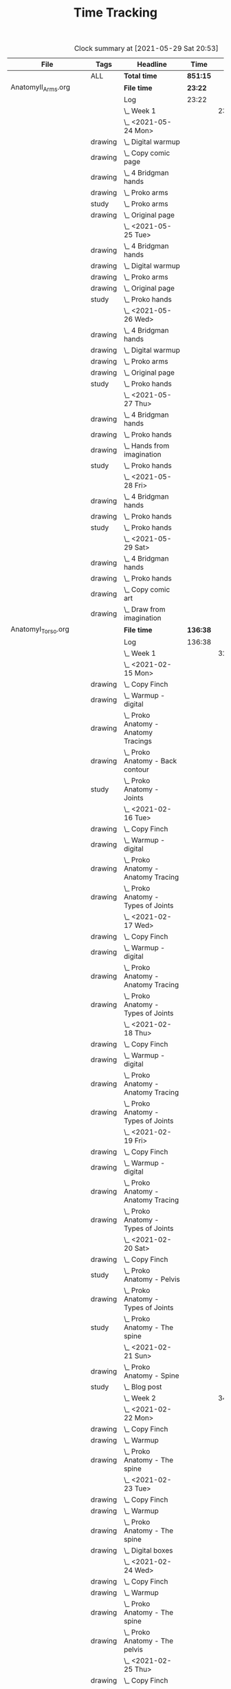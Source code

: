 #+TITLE: Time Tracking

#+BEGIN: clocktable :scope cjh/get-all-org-files-in-current-dir :maxlevel 8 :tags t
#+CAPTION: Clock summary at [2021-05-29 Sat 20:53]
| File                       | Tags     | Headline                                         | Time     |       |      |      |
|----------------------------+----------+--------------------------------------------------+----------+-------+------+------|
|                            | ALL      | *Total time*                                     | *851:15* |       |      |      |
|----------------------------+----------+--------------------------------------------------+----------+-------+------+------|
| AnatomyII_Arms.org         |          | *File time*                                      | *23:22*  |       |      |      |
|                            |          | Log                                              | 23:22    |       |      |      |
|                            |          | \_  Week 1                                       |          | 23:22 |      |      |
|                            |          | \_    <2021-05-24 Mon>                           |          |       | 4:47 |      |
|                            | drawing  | \_      Digital warmup                           |          |       |      | 0:33 |
|                            | drawing  | \_      Copy comic page                          |          |       |      | 1:09 |
|                            | drawing  | \_      4 Bridgman hands                         |          |       |      | 0:41 |
|                            | drawing  | \_      Proko arms                               |          |       |      | 0:42 |
|                            | study    | \_      Proko arms                               |          |       |      | 0:20 |
|                            | drawing  | \_      Original page                            |          |       |      | 1:22 |
|                            |          | \_    <2021-05-25 Tue>                           |          |       | 3:29 |      |
|                            | drawing  | \_      4 Bridgman hands                         |          |       |      | 0:25 |
|                            | drawing  | \_      Digital warmup                           |          |       |      | 0:16 |
|                            | drawing  | \_      Proko arms                               |          |       |      | 1:14 |
|                            | drawing  | \_      Original page                            |          |       |      | 1:14 |
|                            | study    | \_      Proko hands                              |          |       |      | 0:20 |
|                            |          | \_    <2021-05-26 Wed>                           |          |       | 2:52 |      |
|                            | drawing  | \_      4 Bridgman hands                         |          |       |      | 0:21 |
|                            | drawing  | \_      Digital warmup                           |          |       |      | 0:17 |
|                            | drawing  | \_      Proko arms                               |          |       |      | 0:44 |
|                            | drawing  | \_      Original page                            |          |       |      | 1:10 |
|                            | study    | \_      Proko hands                              |          |       |      | 0:20 |
|                            |          | \_    <2021-05-27 Thu>                           |          |       | 2:56 |      |
|                            | drawing  | \_      4 Bridgman hands                         |          |       |      | 0:38 |
|                            | drawing  | \_      Proko hands                              |          |       |      | 0:57 |
|                            | drawing  | \_      Hands from imagination                   |          |       |      | 1:11 |
|                            | study    | \_      Proko hands                              |          |       |      | 0:10 |
|                            |          | \_    <2021-05-28 Fri>                           |          |       | 2:19 |      |
|                            | drawing  | \_      4 Bridgman hands                         |          |       |      | 0:30 |
|                            | drawing  | \_      Proko hands                              |          |       |      | 1:34 |
|                            | study    | \_      Proko hands                              |          |       |      | 0:15 |
|                            |          | \_    <2021-05-29 Sat>                           |          |       | 6:59 |      |
|                            | drawing  | \_      4 Bridgman hands                         |          |       |      | 0:27 |
|                            | drawing  | \_      Proko hands                              |          |       |      | 3:31 |
|                            | drawing  | \_      Copy comic art                           |          |       |      | 0:44 |
|                            | drawing  | \_      Draw from imagination                    |          |       |      | 2:17 |
|----------------------------+----------+--------------------------------------------------+----------+-------+------+------|
| AnatomyI_Torso.org         |          | *File time*                                      | *136:38* |       |      |      |
|                            |          | Log                                              | 136:38   |       |      |      |
|                            |          | \_  Week 1                                       |          | 32:20 |      |      |
|                            |          | \_    <2021-02-15 Mon>                           |          |       | 4:17 |      |
|                            | drawing  | \_      Copy Finch                               |          |       |      | 0:47 |
|                            | drawing  | \_      Warmup - digital                         |          |       |      | 0:53 |
|                            | drawing  | \_      Proko Anatomy - Anatomy Tracings         |          |       |      | 1:13 |
|                            | drawing  | \_      Proko Anatomy - Back contour             |          |       |      | 0:40 |
|                            | study    | \_      Proko Anatomy - Joints                   |          |       |      | 0:44 |
|                            |          | \_    <2021-02-16 Tue>                           |          |       | 2:41 |      |
|                            | drawing  | \_      Copy Finch                               |          |       |      | 0:44 |
|                            | drawing  | \_      Warmup - digital                         |          |       |      | 0:17 |
|                            | drawing  | \_      Proko Anatomy - Anatomy Tracing          |          |       |      | 0:55 |
|                            | drawing  | \_      Proko Anatomy - Types of Joints          |          |       |      | 0:45 |
|                            |          | \_    <2021-02-17 Wed>                           |          |       | 4:04 |      |
|                            | drawing  | \_      Copy Finch                               |          |       |      | 0:45 |
|                            | drawing  | \_      Warmup - digital                         |          |       |      | 0:19 |
|                            | drawing  | \_      Proko Anatomy - Anatomy Tracing          |          |       |      | 1:05 |
|                            | drawing  | \_      Proko Anatomy - Types of Joints          |          |       |      | 1:55 |
|                            |          | \_    <2021-02-18 Thu>                           |          |       | 4:00 |      |
|                            | drawing  | \_      Copy Finch                               |          |       |      | 0:45 |
|                            | drawing  | \_      Warmup - digital                         |          |       |      | 0:14 |
|                            | drawing  | \_      Proko Anatomy - Anatomy Tracing          |          |       |      | 1:18 |
|                            | drawing  | \_      Proko Anatomy - Types of Joints          |          |       |      | 1:43 |
|                            |          | \_    <2021-02-19 Fri>                           |          |       | 3:38 |      |
|                            | drawing  | \_      Copy Finch                               |          |       |      | 0:44 |
|                            | drawing  | \_      Warmup - digital                         |          |       |      | 0:22 |
|                            | drawing  | \_      Proko Anatomy - Anatomy Tracing          |          |       |      | 0:53 |
|                            | drawing  | \_      Proko Anatomy - Types of Joints          |          |       |      | 1:39 |
|                            |          | \_    <2021-02-20 Sat>                           |          |       | 7:53 |      |
|                            | drawing  | \_      Copy Finch                               |          |       |      | 1:05 |
|                            | study    | \_      Proko Anatomy - Pelvis                   |          |       |      | 0:27 |
|                            | drawing  | \_      Proko Anatomy - Types of Joints          |          |       |      | 5:47 |
|                            | study    | \_      Proko Anatomy - The spine                |          |       |      | 0:34 |
|                            |          | \_    <2021-02-21 Sun>                           |          |       | 5:47 |      |
|                            | drawing  | \_      Proko Anatomy - Spine                    |          |       |      | 5:02 |
|                            | study    | \_      Blog post                                |          |       |      | 0:45 |
|                            |          | \_  Week 2                                       |          | 34:59 |      |      |
|                            |          | \_    <2021-02-22 Mon>                           |          |       | 4:09 |      |
|                            | drawing  | \_      Copy Finch                               |          |       |      | 0:42 |
|                            | drawing  | \_      Warmup                                   |          |       |      | 0:27 |
|                            | drawing  | \_      Proko Anatomy - The spine                |          |       |      | 3:00 |
|                            |          | \_    <2021-02-23 Tue>                           |          |       | 3:59 |      |
|                            | drawing  | \_      Copy Finch                               |          |       |      | 0:42 |
|                            | drawing  | \_      Warmup                                   |          |       |      | 0:42 |
|                            | drawing  | \_      Proko Anatomy - The spine                |          |       |      | 2:15 |
|                            | drawing  | \_      Digital boxes                            |          |       |      | 0:20 |
|                            |          | \_    <2021-02-24 Wed>                           |          |       | 3:55 |      |
|                            | drawing  | \_      Copy Finch                               |          |       |      | 0:42 |
|                            | drawing  | \_      Warmup                                   |          |       |      | 0:28 |
|                            | drawing  | \_      Proko Anatomy - The spine                |          |       |      | 2:13 |
|                            | drawing  | \_      Proko Anatomy - The pelvis               |          |       |      | 0:32 |
|                            |          | \_    <2021-02-25 Thu>                           |          |       | 4:08 |      |
|                            | drawing  | \_      Copy Finch                               |          |       |      | 1:32 |
|                            | drawing  | \_      Warmup                                   |          |       |      | 0:31 |
|                            | drawing  | \_      Proko Anatomy - The pelvis               |          |       |      | 2:05 |
|                            |          | \_    <2021-02-26 Fri>                           |          |       | 3:46 |      |
|                            | drawing  | \_      Copy Finch                               |          |       |      | 0:45 |
|                            | drawing  | \_      Warmup                                   |          |       |      | 0:25 |
|                            | drawing  | \_      Proko Anatomy - The pelvis               |          |       |      | 1:25 |
|                            | drawing  | \_      Proko Anatomy - The ribcage              |          |       |      | 1:11 |
|                            |          | \_    <2021-02-27 Sat>                           |          |       | 7:56 |      |
|                            | drawing  | \_      Warmup                                   |          |       |      | 0:28 |
|                            | drawing  | \_      Proko Anatomy - The pelvis               |          |       |      | 0:32 |
|                            | drawing  | \_      Proko Anatomy - The ribcage              |          |       |      | 3:26 |
|                            | drawing  | \_      Proko Anatomy - The shoulders            |          |       |      | 3:30 |
|                            |          | \_    <2021-02-28 Sun>                           |          |       | 7:06 |      |
|                            | drawing  | \_      Warmup                                   |          |       |      | 0:22 |
|                            | drawing  | \_      Proko Anatomy - The shoulders            |          |       |      | 3:37 |
|                            | drawing  | \_      Proko Anatomy - Shoulder girdle tracing  |          |       |      | 0:39 |
|                            | drawing  | \_      Copy Bridgman                            |          |       |      | 1:31 |
|                            | study    | \_      Blog                                     |          |       |      | 0:57 |
|                            |          | \_  Week 3                                       |          | 33:43 |      |      |
|                            |          | \_    <2021-03-01 Mon>                           |          |       | 4:06 |      |
|                            | drawing  | \_      Copy Finch                               |          |       |      | 0:43 |
|                            | drawing  | \_      Digital warmup                           |          |       |      | 0:36 |
|                            | drawing  | \_      Proko Anatomy pecs                       |          |       |      | 2:05 |
|                            | drawing  | \_      Copy Bridgman                            |          |       |      | 0:32 |
|                            | drawing  | \_      Digital color                            |          |       |      | 0:10 |
|                            |          | \_    <2021-03-02 Tue>                           |          |       | 3:50 |      |
|                            | drawing  | \_      Copy Finch                               |          |       |      | 0:45 |
|                            | drawing  | \_      Warmup                                   |          |       |      | 0:26 |
|                            | drawing  | \_      Proko Anatomy - Pecs                     |          |       |      | 1:57 |
|                            | drawing  | \_      Proko Anatomy - Breasts                  |          |       |      | 0:42 |
|                            |          | \_    <2021-03-03 Wed>                           |          |       | 4:13 |      |
|                            | drawing  | \_      Copy Finch                               |          |       |      | 0:45 |
|                            | drawing  | \_      Warmup                                   |          |       |      | 0:27 |
|                            | drawing  | \_      Proko Anatomy - Breasts                  |          |       |      | 1:59 |
|                            | drawing  | \_      Digital warmup - ovals                   |          |       |      | 1:02 |
|                            |          | \_    <2021-03-04 Thu>                           |          |       | 4:01 |      |
|                            | drawing  | \_      Copy Finch                               |          |       |      | 0:42 |
|                            | drawing  | \_      Warmup                                   |          |       |      | 0:20 |
|                            | drawing  | \_      Proko Anatomy - Breasts                  |          |       |      | 2:22 |
|                            | drawing  | \_      Digital warmups                          |          |       |      | 0:37 |
|                            |          | \_    <2021-03-05 Fri>                           |          |       | 3:38 |      |
|                            | drawing  | \_      Copy Finch                               |          |       |      | 2:02 |
|                            | drawing  | \_      Warmup                                   |          |       |      | 0:15 |
|                            | drawing  | \_      Proko Anatomy - Abs                      |          |       |      | 1:21 |
|                            |          | \_    <2021-03-06 Sat>                           |          |       | 7:58 |      |
|                            | drawing  | \_      Copy Finch                               |          |       |      | 1:08 |
|                            | drawing  | \_      Warmup                                   |          |       |      | 0:17 |
|                            | drawing  | \_      Proko Anatomy - Abs                      |          |       |      | 4:56 |
|                            | drawing  | \_      Digital warmup                           |          |       |      | 1:06 |
|                            | study    | \_      Proko Anatomy - Obliques                 |          |       |      | 0:31 |
|                            |          | \_    <2021-03-07 Sun>                           |          |       | 5:57 |      |
|                            | drawing  | \_      Warmup                                   |          |       |      | 0:21 |
|                            | drawing  | \_      Proko Anatomy - Obliques                 |          |       |      | 4:54 |
|                            | study    | \_      Blog                                     |          |       |      | 0:42 |
|                            |          | \_  Week 4                                       |          | 35:36 |      |      |
|                            |          | \_    <2021-03-08 Mon>                           |          |       | 9:03 |      |
|                            | study    | \_      Order materials for painting             |          |       |      | 2:51 |
|                            | drawing  | \_      Warmup                                   |          |       |      | 0:30 |
|                            | drawing  | \_      Proko Anatomy - Obliques                 |          |       |      | 3:29 |
|                            | study    | \_      Set up calendar                          |          |       |      | 0:13 |
|                            | drawing  | \_      Proko Anatomy - Shoulders                |          |       |      | 2:00 |
|                            |          | \_    <2021-03-09 Tue>                           |          |       | 3:05 |      |
|                            | drawing  | \_      Warmup                                   |          |       |      | 0:25 |
|                            | drawing  | \_      Proko Anatomy - Shoulders                |          |       |      | 0:51 |
|                            | drawing  | \_      Proko Anatomy - Upper Back               |          |       |      | 1:12 |
|                            | drawing  | \_      Copy Finch                               |          |       |      | 0:37 |
|                            |          | \_    <2021-03-10 Wed>                           |          |       | 3:14 |      |
|                            | drawing  | \_      Warmup                                   |          |       |      | 0:19 |
|                            | drawing  | \_      Proko Anatomy - Lower back               |          |       |      | 1:55 |
|                            | drawing  | \_      Copy Finch                               |          |       |      | 1:00 |
|                            |          | \_    <2021-03-11 Thu>                           |          |       | 3:17 |      |
|                            | drawing  | \_      Warmup                                   |          |       |      | 0:19 |
|                            | drawing  | \_      Proko Anatomy - Lower back               |          |       |      | 2:13 |
|                            | drawing  | \_      Copy Finch                               |          |       |      | 0:45 |
|                            |          | \_    <2021-03-12 Fri>                           |          |       | 2:44 |      |
|                            | drawing  | \_      Warmup                                   |          |       |      | 0:16 |
|                            | drawing  | \_      Proko Anatomy - Lower back               |          |       |      | 1:27 |
|                            | drawing  | \_      Proko Anatomy - Upper back               |          |       |      | 1:01 |
|                            |          | \_    <2021-03-13 Sat>                           |          |       | 8:08 |      |
|                            | drawing  | \_      Warmup                                   |          |       |      | 0:30 |
|                            | drawing  | \_      Proko Anatomy - Upper back               |          |       |      | 4:24 |
|                            | drawing  | \_      Proko Anatomy - Necks                    |          |       |      | 1:07 |
|                            | drawing  | \_      Copy Finch                               |          |       |      | 2:07 |
|                            |          | \_    <2021-03-14 Sun>                           |          |       | 6:05 |      |
|                            | drawing  | \_      Warmup                                   |          |       |      | 0:21 |
|                            | drawing  | \_      Proko Anatomy - Necks                    |          |       |      | 4:34 |
|                            | study    | \_      Blog                                     |          |       |      | 0:50 |
|                            | study    | \_      Unit plan                                |          |       |      | 0:20 |
|----------------------------+----------+--------------------------------------------------+----------+-------+------+------|
| FZDDesignCinema.org        |          | *File time*                                      | *0:00*   |       |      |      |
|----------------------------+----------+--------------------------------------------------+----------+-------+------+------|
| FigureDrawingI.org         |          | *File time*                                      | *0:00*   |       |      |      |
|----------------------------+----------+--------------------------------------------------+----------+-------+------+------|
| FigureDrawingII.org        |          | *File time*                                      | *134:56* |       |      |      |
|                            |          | Log                                              | 134:56   |       |      |      |
|                            |          | \_  Week 1                                       |          | 34:21 |      |      |
|                            |          | \_    <2021-01-18 Mon>                           |          |       | 6:19 |      |
|                            | drawing  | \_      Copy from Frazetta's Icon                |          |       |      | 0:46 |
|                            | drawing  | \_      Croquis cafe #372                        |          |       |      | 0:35 |
|                            | drawing  | \_      Watts Figure Drawing Phase I             |          |       |      | 4:21 |
|                            | study    | \_      Watts Figure Drawing Phase I             |          |       |      | 0:37 |
|                            |          | \_    <2021-01-19 Tue>                           |          |       | 4:03 |      |
|                            | drawing  | \_      Copy from Frazetta's Icon                |          |       |      | 0:45 |
|                            | drawing  | \_      Warmup - geometric forms                 |          |       |      | 0:38 |
|                            | drawing  | \_      Croquis cafe #371                        |          |       |      | 0:23 |
|                            | drawing  | \_      Watts Figure Drawing Phase I -...        |          |       |      | 1:55 |
|                            | study    | \_      Watts Figure Drawing Phase I -...        |          |       |      | 0:22 |
|                            |          | \_    <2021-01-20 Wed>                           |          |       | 3:42 |      |
|                            | drawing  | \_      Copy from Frazetta's icon                |          |       |      | 0:52 |
|                            | drawing  | \_      Warmup - geometric forms                 |          |       |      | 0:10 |
|                            | drawing  | \_      Croquis cafe #370                        |          |       |      | 0:23 |
|                            | drawing  | \_      Watts Figure Drawing Phase I -...        |          |       |      | 1:08 |
|                            | drawing  | \_      Watts Figure Drawing Phase I -...        |          |       |      | 1:09 |
|                            |          | \_    <2021-01-21 Thu>                           |          |       | 4:03 |      |
|                            | drawing  | \_      Copy from Frazetta's Icon                |          |       |      | 0:44 |
|                            | drawing  | \_      Warmup - geometric forms                 |          |       |      | 0:24 |
|                            | drawing  | \_      Croquis Cafe #369                        |          |       |      | 0:23 |
|                            | drawing  | \_      Watts Figure Drawing Phase I -...        |          |       |      | 1:00 |
|                            | study    | \_      Watts Figure Drawing Phase I - Block...  |          |       |      | 0:17 |
|                            | drawing  | \_      Watts Figure Drawing Phase I - Block...  |          |       |      | 1:15 |
|                            |          | \_    <2021-01-22 Fri>                           |          |       | 3:35 |      |
|                            | drawing  | \_      Copy from Frazetta's Icon                |          |       |      | 0:48 |
|                            | drawing  | \_      Warmup - CSI curves                      |          |       |      | 0:19 |
|                            | drawing  | \_      Croquis Cafe #368                        |          |       |      | 0:24 |
|                            | drawing  | \_      Watts Figure Drawing Phase I -...        |          |       |      | 0:41 |
|                            | drawing  | \_      Watts Figure Drawing Phase I - Block...  |          |       |      | 1:23 |
|                            |          | \_    <2021-01-23 Sat>                           |          |       | 6:54 |      |
|                            | drawing  | \_      Copy from Frazetta's Icon                |          |       |      | 0:45 |
|                            | drawing  | \_      Warmup - CSI curves                      |          |       |      | 0:31 |
|                            | drawing  | \_      Croquis Cafe #367                        |          |       |      | 0:24 |
|                            | drawing  | \_      Watts Figure Drawing Phase I -...        |          |       |      | 0:21 |
|                            | drawing  | \_      Watts Figure Drawing Phase I - Block...  |          |       |      | 3:37 |
|                            | drawing  | \_      FZD Ep. 54 - Chaos to Control            |          |       |      | 1:16 |
|                            |          | \_    <2021-01-24 Sun>                           |          |       | 5:45 |      |
|                            | drawing  | \_      Warmup - CSI curves                      |          |       |      | 0:11 |
|                            | drawing  | \_      Croquis Cafe #366                        |          |       |      | 0:24 |
|                            | drawing  | \_      Watts Figure Drawing Phase I - Block...  |          |       |      | 3:11 |
|                            | study    | \_      Watts Figure Drawing Phase I - Ovoid...  |          |       |      | 0:43 |
|                            | study    | \_      Blog                                     |          |       |      | 1:16 |
|                            |          | \_  Week 2                                       |          | 35:05 |      |      |
|                            |          | \_    <2021-01-25 Mon>                           |          |       | 4:02 |      |
|                            | drawing  | \_      Copy Frazetta                            |          |       |      | 0:43 |
|                            | drawing  | \_      Warmup - geometric forms                 |          |       |      | 0:16 |
|                            | drawing  | \_      Croquis  cafe #365                       |          |       |      | 0:26 |
|                            | drawing  | \_      Watts Figure Drawing Phase I - Block...  |          |       |      | 0:30 |
|                            | drawing  | \_      Watts Figure Drawing Phase I - Ovoid...  |          |       |      | 2:07 |
|                            |          | \_    <2021-01-26 Tue>                           |          |       | 4:26 |      |
|                            | drawing  | \_      Copy Frazetta                            |          |       |      | 0:52 |
|                            | drawing  | \_      Warmup - CSI curves                      |          |       |      | 0:12 |
|                            | drawing  | \_      Croquis  cafe #364                       |          |       |      | 0:23 |
|                            | drawing  | \_      Watts Figure Drawing Phase I - Ovoid...  |          |       |      | 2:39 |
|                            | study    | \_      Watts Figure Drawing Phase I -...        |          |       |      | 0:20 |
|                            |          | \_    <2021-01-27 Wed>                           |          |       | 4:00 |      |
|                            | drawing  | \_      Copy Frazetta                            |          |       |      | 0:47 |
|                            | drawing  | \_      Warmup                                   |          |       |      | 0:14 |
|                            | drawing  | \_      Croquis  cafe #363                       |          |       |      | 0:26 |
|                            | drawing  | \_      Watts Figure Drawing Phase I -...        |          |       |      | 2:22 |
|                            | study    | \_      Watts Figure Drawing Phase I - Basic...  |          |       |      | 0:11 |
|                            |          | \_    <2021-01-28 Thu>                           |          |       | 4:02 |      |
|                            | drawing  | \_      Copy Frazetta                            |          |       |      | 0:47 |
|                            | drawing  | \_      Warmup                                   |          |       |      | 0:24 |
|                            | drawing  | \_      Croquis  cafe #361                       |          |       |      | 0:36 |
|                            | drawing  | \_      Watts Figure Drawing Phase I -...        |          |       |      | 2:02 |
|                            | study    | \_      Watts Figure Drawing Phase I - Basic...  |          |       |      | 0:13 |
|                            |          | \_    <2021-01-29 Fri>                           |          |       | 3:00 |      |
|                            | drawing  | \_      Copy Frazetta                            |          |       |      | 0:48 |
|                            | drawing  | \_      Warmup                                   |          |       |      | 0:14 |
|                            | drawing  | \_      Croquis  cafe #360                       |          |       |      | 0:25 |
|                            | drawing  | \_      Watts Figure Drawing Phase I -...        |          |       |      | 0:58 |
|                            | study    | \_      Watts Figure Drawing Phase I - Figure... |          |       |      | 0:35 |
|                            |          | \_    <2021-01-30 Sat>                           |          |       | 7:54 |      |
|                            | drawing  | \_      Warmup                                   |          |       |      | 0:18 |
|                            | drawing  | \_      Croquis cafe #359                        |          |       |      | 0:30 |
|                            | drawing  | \_      Watts Figure Drawing Phase I -...        |          |       |      | 2:27 |
|                            | drawing  | \_      Watts Figure Drawing Phase I - Planes    |          |       |      | 3:28 |
|                            | study    | \_      Watts Figure Drawing Phase I -...        |          |       |      | 1:11 |
|                            |          | \_    <2021-01-31 Sun>                           |          |       | 7:41 |      |
|                            | drawing  | \_      Warmup                                   |          |       |      | 0:19 |
|                            | drawing  | \_      Croquis cafe #358                        |          |       |      | 0:25 |
|                            | drawing  | \_      Watts Figure Drawing Phase I -...        |          |       |      | 0:24 |
|                            | drawing  | \_      Watts Figure Drawing Phase I - Planes    |          |       |      | 2:32 |
|                            | drawing  | \_      Watts Figure Drawing Phase I - Reilly... |          |       |      | 3:03 |
|                            | study    | \_      Blog                                     |          |       |      | 0:58 |
|                            |          | \_  Week 3                                       |          | 31:19 |      |      |
|                            |          | \_    <2021-02-01 Mon>                           |          |       | 4:02 |      |
|                            | drawing  | \_      Copy Frazetta                            |          |       |      | 0:45 |
|                            | drawing  | \_      Warmup                                   |          |       |      | 0:14 |
|                            | drawing  | \_      Croquis cafe #357                        |          |       |      | 0:24 |
|                            | drawing  | \_      Watts Figure Drawing Phase I: Female...  |          |       |      | 2:22 |
|                            | drawing  | \_      Watts Figure Drawing Phase I: Reilly...  |          |       |      | 0:17 |
|                            |          | \_    <2021-02-02 Tue>                           |          |       | 3:33 |      |
|                            | drawing  | \_      Copy Frazetta                            |          |       |      | 0:49 |
|                            | drawing  | \_      Warmup                                   |          |       |      | 0:21 |
|                            | drawing  | \_      Croquis cafe #356                        |          |       |      | 0:27 |
|                            | study    | \_      Watts Figure Drawing Phase I:...         |          |       |      | 0:21 |
|                            | drawing  | \_      Watts Figure Drawing Phase I:...         |          |       |      | 1:07 |
|                            | drawing  | \_      Watts Figure Drawing Fundamentals:...    |          |       |      | 0:28 |
|                            |          | \_    <2021-02-03 Wed>                           |          |       | 4:05 |      |
|                            | drawing  | \_      Copy Frazetta                            |          |       |      | 0:40 |
|                            | drawing  | \_      Warmup                                   |          |       |      | 0:23 |
|                            | drawing  | \_      Croquis cafe #355                        |          |       |      | 0:27 |
|                            | drawing  | \_      Watts Figure Drawing Phase I: Figure...  |          |       |      | 0:37 |
|                            | drawing  | \_      Watts Figure Drawing Fundamentals -...   |          |       |      | 1:58 |
|                            |          | \_    <2021-02-04 Thu>                           |          |       | 3:43 |      |
|                            | drawing  | \_      Copy Frazetta                            |          |       |      | 0:44 |
|                            | drawing  | \_      Warmup                                   |          |       |      | 0:23 |
|                            | drawing  | \_      Croquis cafe #353                        |          |       |      | 0:25 |
|                            | drawing  | \_      Watts Figure Drawing Fundamentals -...   |          |       |      | 2:11 |
|                            |          | \_    <2021-02-05 Fri>                           |          |       | 3:42 |      |
|                            | drawing  | \_      Copy Frazetta                            |          |       |      | 0:45 |
|                            | drawing  | \_      Warmup                                   |          |       |      | 0:20 |
|                            | drawing  | \_      Croquis cafe #352                        |          |       |      | 0:26 |
|                            | drawing  | \_      Watts Figure Drawing Fundamentals -...   |          |       |      | 2:11 |
|                            |          | \_    <2021-02-06 Sat>                           |          |       | 4:37 |      |
|                            | drawing  | \_      Warmup                                   |          |       |      | 0:19 |
|                            | drawing  | \_      Croquis cafe #351                        |          |       |      | 0:28 |
|                            | drawing  | \_      Watts Figure Drawing Fundamentals -...   |          |       |      | 3:12 |
|                            | study    | \_      Watts Figure Drawing Fundamentals -...   |          |       |      | 0:38 |
|                            |          | \_    <2021-02-07 Sun>                           |          |       | 7:37 |      |
|                            | drawing  | \_      Warmup                                   |          |       |      | 0:26 |
|                            | drawing  | \_      Croquis cafe #350                        |          |       |      | 0:27 |
|                            | drawing  | \_      Watts Figure Drawing Fundamentals -...   |          |       |      | 6:05 |
|                            | study    | \_      Blog                                     |          |       |      | 0:39 |
|                            |          | \_  Week 4                                       |          | 34:11 |      |      |
|                            |          | \_    <2021-02-08 Mon>                           |          |       | 4:00 |      |
|                            | drawing  | \_      Copy Frazetta                            |          |       |      | 0:45 |
|                            | drawing  | \_      Warmup                                   |          |       |      | 0:26 |
|                            | drawing  | \_      Croquis cafe #348                        |          |       |      | 0:28 |
|                            | drawing  | \_      Watts Figure Fundamentals - Gesture      |          |       |      | 1:16 |
|                            | drawing  | \_      Watts Figure Fundamentals - Gesture...   |          |       |      | 0:20 |
|                            | drawing  | \_      Watts Figure Fundamentals - Structure    |          |       |      | 0:45 |
|                            |          | \_    <2021-02-09 Tue>                           |          |       | 4:10 |      |
|                            | drawing  | \_      Copy Frazetta                            |          |       |      | 0:48 |
|                            | drawing  | \_      Warmup                                   |          |       |      | 0:20 |
|                            | drawing  | \_      Croquis cafe #346                        |          |       |      | 0:36 |
|                            | drawing  | \_      Watts Figure Fundamentals - Structure    |          |       |      | 2:26 |
|                            |          | \_    <2021-02-10 Wed>                           |          |       | 4:03 |      |
|                            | drawing  | \_      Copy Frazetta                            |          |       |      | 0:45 |
|                            | drawing  | \_      Warmup                                   |          |       |      | 0:40 |
|                            | drawing  | \_      Croquis cafe #345                        |          |       |      | 0:27 |
|                            | drawing  | \_      Gesture from imagination                 |          |       |      | 0:37 |
|                            | drawing  | \_      Watts Figure Fundamentals - Structure    |          |       |      | 1:34 |
|                            |          | \_    <2021-02-11 Thu>                           |          |       | 3:43 |      |
|                            | drawing  | \_      Copy Frazetta                            |          |       |      | 0:41 |
|                            | drawing  | \_      Warmup                                   |          |       |      | 0:30 |
|                            | drawing  | \_      Croquis cafe #344                        |          |       |      | 0:25 |
|                            | drawing  | \_      Watts Figure Fundamentals - Structure    |          |       |      | 2:07 |
|                            |          | \_    <2021-02-12 Fri>                           |          |       | 3:47 |      |
|                            | drawing  | \_      Copy Frazetta                            |          |       |      | 0:45 |
|                            | drawing  | \_      Warmup                                   |          |       |      | 0:24 |
|                            | drawing  | \_      Croquis cafe #343                        |          |       |      | 0:31 |
|                            | drawing  | \_      Watts Figure Fundamentals - Structure    |          |       |      | 2:07 |
|                            |          | \_    <2021-02-13 Sat>                           |          |       | 7:47 |      |
|                            | drawing  | \_      Copy Frazetta                            |          |       |      | 2:05 |
|                            | drawing  | \_      Warmup                                   |          |       |      | 0:21 |
|                            | drawing  | \_      Croquis cafe #343                        |          |       |      | 0:29 |
|                            | drawing  | \_      Watts Figure Fundamentals - Structure    |          |       |      | 4:18 |
|                            | study    | \_      Watts Figure Fundamentals - Mass         |          |       |      | 0:34 |
|                            |          | \_    <2021-02-14 Sun>                           |          |       | 6:41 |      |
|                            | drawing  | \_      Warmup                                   |          |       |      | 0:29 |
|                            | drawing  | \_      Croquis cafe #339                        |          |       |      | 0:28 |
|                            | drawing  | \_      Watts Figure Fundamentals - Structure    |          |       |      | 3:31 |
|                            | study    | \_      Next unit plan                           |          |       |      | 1:41 |
|                            | study    | \_      Blog post                                |          |       |      | 0:32 |
|----------------------------+----------+--------------------------------------------------+----------+-------+------+------|
| FigureDrawingIII.org       |          | *File time*                                      | *96:04*  |       |      |      |
|                            |          | Log                                              | 96:04    |       |      |      |
|                            |          | \_  Week 1                                       |          | 34:02 |      |      |
|                            |          | \_    <2021-04-26 Mon>                           |          |       | 8:46 |      |
|                            | drawing  | \_      Pencil still life                        |          |       |      | 1:03 |
|                            | study    | \_      Color mixing                             |          |       |      | 2:17 |
|                            | painting | \_      Color mixing                             |          |       |      | 2:19 |
|                            | painting | \_      Painting                                 |          |       |      | 2:07 |
|                            | drawing  | \_      Figure Fundamentals                      |          |       |      | 1:00 |
|                            |          | \_    <2021-04-27 Tue>                           |          |       | 2:59 |      |
|                            | painting | \_      Paint                                    |          |       |      | 1:37 |
|                            | drawing  | \_      Figure Fundamentals - Mass               |          |       |      | 1:22 |
|                            |          | \_    <2021-04-28 Wed>                           |          |       | 3:25 |      |
|                            | painting | \_      Painting                                 |          |       |      | 1:40 |
|                            | drawing  | \_      Figure Fundamentals - Mass               |          |       |      | 1:45 |
|                            |          | \_    <2021-04-29 Thu>                           |          |       | 2:21 |      |
|                            | drawing  | \_      Figure Fundamentals - Mass               |          |       |      | 2:21 |
|                            |          | \_    <2021-04-30 Fri>                           |          |       | 3:31 |      |
|                            | drawing  | \_      Figure Fundamentals - Mass               |          |       |      | 3:01 |
|                            | study    | \_      Figure Drawing Phase II - Intro          |          |       |      | 0:30 |
|                            |          | \_    <2021-05-01 Sat>                           |          |       | 5:53 |      |
|                            | painting | \_      Painting                                 |          |       |      | 2:15 |
|                            | drawing  | \_      Copy comic page                          |          |       |      | 1:41 |
|                            | drawing  | \_      Figure Fundamentals - Full value         |          |       |      | 1:57 |
|                            |          | \_    <2021-05-02 Sun>                           |          |       | 7:07 |      |
|                            | painting | \_      Painting                                 |          |       |      | 1:23 |
|                            | prep     | \_      Painting clean up                        |          |       |      | 0:40 |
|                            | drawing  | \_      Figure Fundamentals - Full value         |          |       |      | 2:54 |
|                            | drawing  | \_      Copy comic page                          |          |       |      | 1:31 |
|                            | study    | \_      Blog                                     |          |       |      | 0:39 |
|                            |          | \_  Week 2                                       |          | 26:18 |      |      |
|                            |          | \_    <2021-05-03 Mon>                           |          |       | 8:19 |      |
|                            | drawing  | \_      Comic gestures                           |          |       |      | 0:41 |
|                            | drawing  | \_      Copy comic panel                         |          |       |      | 3:08 |
|                            | drawing  | \_      Figure Fundamentals - Full value         |          |       |      | 4:30 |
|                            |          | \_    <2021-05-04 Tue>                           |          |       | 2:20 |      |
|                            | drawing  | \_      Comic gestures                           |          |       |      | 0:41 |
|                            | drawing  | \_      Copy comic page                          |          |       |      | 1:39 |
|                            |          | \_    <2021-05-05 Wed>                           |          |       | 3:13 |      |
|                            | drawing  | \_      Comic gestures                           |          |       |      | 0:39 |
|                            | drawing  | \_      Copy comic page                          |          |       |      | 1:20 |
|                            | drawing  | \_      Figure Fundamentals - Full value         |          |       |      | 1:14 |
|                            |          | \_    <2021-05-06 Thu>                           |          |       | 2:59 |      |
|                            | drawing  | \_      Comic gestures                           |          |       |      | 0:36 |
|                            | drawing  | \_      Copy comic page                          |          |       |      | 1:00 |
|                            | drawing  | \_      Figure Fundamentals - Full value         |          |       |      | 1:23 |
|                            |          | \_    <2021-05-07 Fri>                           |          |       | 2:04 |      |
|                            | drawing  | \_      Comic gestures                           |          |       |      | 0:37 |
|                            | drawing  | \_      Copy comic page                          |          |       |      | 0:33 |
|                            | drawing  | \_      Figure Fundamentals - Full value         |          |       |      | 0:54 |
|                            |          | \_    <2021-05-08 Sat>                           |          |       | 3:57 |      |
|                            | drawing  | \_      Comic gestures                           |          |       |      | 0:47 |
|                            | drawing  | \_      Copy comic page                          |          |       |      | 1:34 |
|                            | drawing  | \_      Figure Fundamentals - Full value         |          |       |      | 1:36 |
|                            |          | \_    <2021-05-09 Sun>                           |          |       | 3:26 |      |
|                            | drawing  | \_      Comic gestures                           |          |       |      | 0:44 |
|                            | drawing  | \_      Figure Drawing Phase II - 20 minute...   |          |       |      | 1:20 |
|                            | study    | \_      Figure Drawing Phase II - 20 minute...   |          |       |      | 0:53 |
|                            | study    | \_      Blog                                     |          |       |      | 0:29 |
|                            |          | \_  Week 3                                       |          | 11:47 |      |      |
|                            |          | \_    <2021-05-10 Mon>                           |          |       | 3:20 |      |
|                            | drawing  | \_      Comic gesture session                    |          |       |      | 0:36 |
|                            | drawing  | \_      Figure Drawing Phase II - 20 minute...   |          |       |      | 1:30 |
|                            | study    | \_      Figure Drawing Phase II - 20 minute...   |          |       |      | 1:14 |
|                            |          | \_    <2021-05-11 Tue>                           |          |       | 0:47 |      |
|                            | drawing  | \_      Comic gesture session                    |          |       |      | 0:35 |
|                            | study    | \_      Figure Drawing Phase II - 20 minute...   |          |       |      | 0:12 |
|                            |          | \_    <2021-05-12 Wed>                           |          |       | 1:34 |      |
|                            | drawing  | \_      Comic gesture session                    |          |       |      | 0:32 |
|                            | drawing  | \_      Figure Drawing Phase II - 20 minute...   |          |       |      | 0:36 |
|                            | study    | \_      Figure Drawing Phase II - 20 minute...   |          |       |      | 0:26 |
|                            |          | \_    <2021-05-13 Thu>                           |          |       | 0:39 |      |
|                            | drawing  | \_      Comic gesture session                    |          |       |      | 0:39 |
|                            |          | \_    <2021-05-14 Fri>                           |          |       | 1:46 |      |
|                            | drawing  | \_      Comic gestures                           |          |       |      | 0:36 |
|                            | drawing  | \_      Copy comic panel                         |          |       |      | 1:10 |
|                            |          | \_    <2021-05-15 Sat>                           |          |       | 2:01 |      |
|                            | drawing  | \_      Comic gestures                           |          |       |      | 0:39 |
|                            | drawing  | \_      Copy comic panel                         |          |       |      | 1:22 |
|                            |          | \_    <2021-05-16 Sun>                           |          |       | 1:40 |      |
|                            | drawing  | \_      Comic gestures                           |          |       |      | 0:36 |
|                            | drawing  | \_      Copy comic panel                         |          |       |      | 0:34 |
|                            | study    | \_      Blog                                     |          |       |      | 0:30 |
|                            |          | \_  Week 4                                       |          | 23:57 |      |      |
|                            |          | \_    <2021-05-17 Mon>                           |          |       | 2:56 |      |
|                            | drawing  | \_      Comic gestures                           |          |       |      | 0:43 |
|                            | drawing  | \_      Figure Drawing Phase II - 20 minute...   |          |       |      | 1:11 |
|                            | drawing  | \_      Copy comic page                          |          |       |      | 1:02 |
|                            |          | \_    <2021-05-18 Tue>                           |          |       | 2:06 |      |
|                            | drawing  | \_      Comic gestures                           |          |       |      | 0:40 |
|                            | drawing  | \_      Copy comic page                          |          |       |      | 1:26 |
|                            |          | \_    <2021-05-19 Wed>                           |          |       | 2:37 |      |
|                            | drawing  | \_      Comic gestures                           |          |       |      | 0:36 |
|                            | drawing  | \_      Copy comic page                          |          |       |      | 1:13 |
|                            | drawing  | \_      Figure Drawing Phase II - 20 minute...   |          |       |      | 0:48 |
|                            |          | \_    <2021-05-20 Thu>                           |          |       | 2:53 |      |
|                            | drawing  | \_      Comic gestures                           |          |       |      | 0:38 |
|                            | drawing  | \_      Copy comic page                          |          |       |      | 1:35 |
|                            | drawing  | \_      Figure Drawing Phase II - 20 minute...   |          |       |      | 0:40 |
|                            |          | \_    <2021-05-21 Fri>                           |          |       | 2:19 |      |
|                            | drawing  | \_      Comic gestures                           |          |       |      | 0:42 |
|                            | drawing  | \_      Copy comic page                          |          |       |      | 1:09 |
|                            | drawing  | \_      Figure Drawing Phase II - 20 minute...   |          |       |      | 0:28 |
|                            |          | \_    <2021-05-22 Sat>                           |          |       | 5:20 |      |
|                            | drawing  | \_      Comic gestures                           |          |       |      | 0:33 |
|                            | drawing  | \_      Copy comic page                          |          |       |      | 3:05 |
|                            | drawing  | \_      Figure Drawing Phase II - 20 minute...   |          |       |      | 0:48 |
|                            | study    | \_      Plan next unit                           |          |       |      | 0:54 |
|                            |          | \_    <2021-05-23 Sun>                           |          |       | 5:46 |      |
|                            | drawing  | \_      Comic gestures                           |          |       |      | 0:28 |
|                            | drawing  | \_      Copy comic page                          |          |       |      | 4:45 |
|                            | study    | \_      Blog                                     |          |       |      | 0:33 |
|----------------------------+----------+--------------------------------------------------+----------+-------+------+------|
| HeadDrawingI.org           |          | *File time*                                      | *123:33* |       |      |      |
|                            |          | Log                                              | 123:33   |       |      |      |
|                            |          | \_  Week 1                                       |          | 32:29 |      |      |
|                            |          | \_    <2020-12-07 Mon>                           |          |       | 3:52 |      |
|                            | drawing  | \_      Drawing for fun - heads                  |          |       |      | 0:43 |
|                            | drawing  | \_      Warmup - automatic drawing               |          |       |      | 0:23 |
|                            | study    | \_      Watts Head Phase I - head lay-ins...     |          |       |      | 0:31 |
|                            | drawing  | \_      Watts Head Phase I - head lay-ins        |          |       |      | 1:01 |
|                            | drawing  | \_      100 head challenge                       |          |       |      | 0:51 |
|                            | study    | \_      Loomis book - Introduction               |          |       |      | 0:23 |
|                            |          | \_    <2020-12-08 Tue>                           |          |       | 3:22 |      |
|                            | drawing  | \_      Drawing for fun - heads                  |          |       |      | 0:44 |
|                            | drawing  | \_      Watts Head Phase I - head lay-ins        |          |       |      | 1:13 |
|                            | study    | \_      Watts Head Phase I - head lay-ins        |          |       |      | 0:35 |
|                            | drawing  | \_      100 head challenge                       |          |       |      | 0:50 |
|                            |          | \_    <2020-12-09 Wed>                           |          |       | 4:07 |      |
|                            | drawing  | \_      Drawing for fun - heads                  |          |       |      | 0:44 |
|                            | drawing  | \_      Watts Head Phase I - head lay-ins        |          |       |      | 1:00 |
|                            | study    | \_      Watts Head Phase I - skull profile       |          |       |      | 0:40 |
|                            | drawing  | \_      Watts Head Phase I - skull profile       |          |       |      | 0:56 |
|                            | drawing  | \_      100 head challenge                       |          |       |      | 0:47 |
|                            |          | \_    <2020-12-10 Thu>                           |          |       | 3:33 |      |
|                            | drawing  | \_      Drawing for fun - heads                  |          |       |      | 0:40 |
|                            | drawing  | \_      Watts Head Phase I - head lay-ins and... |          |       |      | 1:50 |
|                            | drawing  | \_      100 head challenge                       |          |       |      | 0:45 |
|                            | study    | \_      Loomis book                              |          |       |      | 0:18 |
|                            |          | \_    <2020-12-11 Fri>                           |          |       | 3:30 |      |
|                            | drawing  | \_      Drawing for fun - heads                  |          |       |      | 0:44 |
|                            | drawing  | \_      Watts Head phase I - skull               |          |       |      | 1:02 |
|                            | study    | \_      Watts Head phase I - skull               |          |       |      | 0:12 |
|                            | drawing  | \_      100 heads challenge                      |          |       |      | 1:00 |
|                            | drawing  | \_      Loomis book                              |          |       |      | 0:32 |
|                            |          | \_    <2020-12-12 Sat>                           |          |       | 7:28 |      |
|                            | drawing  | \_      Drawing for fun - heads                  |          |       |      | 1:20 |
|                            | drawing  | \_      Watts Head phase I - skull               |          |       |      | 0:59 |
|                            | study    | \_      Watts Head phase I - Simple Asaro        |          |       |      | 0:44 |
|                            | drawing  | \_      Watts Head phase I - Simple Asaro        |          |       |      | 2:46 |
|                            | drawing  | \_      100 head challenge                       |          |       |      | 0:54 |
|                            | drawing  | \_      Loomis book                              |          |       |      | 0:45 |
|                            |          | \_    <2020-12-13 Sun>                           |          |       | 6:37 |      |
|                            | drawing  | \_      Drawing for fun - heads                  |          |       |      | 1:40 |
|                            | drawing  | \_      Watts Head phase I - Simple Asaro        |          |       |      | 0:31 |
|                            | study    | \_      Watts Head phase I - The Abstraction     |          |       |      | 0:30 |
|                            | drawing  | \_      Watts Head phase I - The Abstraction     |          |       |      | 2:19 |
|                            | drawing  | \_      100 head challenge                       |          |       |      | 0:31 |
|                            | study    | \_      Blog post                                |          |       |      | 1:06 |
|                            |          | \_  Week 2                                       |          | 26:06 |      |      |
|                            |          | \_    <2020-12-14 Mon>                           |          |       | 3:47 |      |
|                            | drawing  | \_      Drawing for fun - heads                  |          |       |      | 0:45 |
|                            | drawing  | \_      Watts Head phase I - abstraction         |          |       |      | 1:43 |
|                            | study    | \_      Watts Head phase I - classic asaro 9:00  |          |       |      | 0:13 |
|                            | drawing  | \_      100 head challenge                       |          |       |      | 0:47 |
|                            | drawing  | \_      Loomis book                              |          |       |      | 0:19 |
|                            |          | \_    <2020-12-15 Tue>                           |          |       | 3:29 |      |
|                            | drawing  | \_      Drawing for fun - heads                  |          |       |      | 0:43 |
|                            | drawing  | \_      Watts Head phase I - abstraction         |          |       |      | 0:43 |
|                            | study    | \_      Watts Head phase I - Classic Asaro       |          |       |      | 0:17 |
|                            | drawing  | \_      Watts Head phase I - Classic Asaro       |          |       |      | 1:22 |
|                            | drawing  | \_      Loomis book                              |          |       |      | 0:24 |
|                            |          | \_    <2020-12-16 Wed>                           |          |       | 3:02 |      |
|                            | drawing  | \_      Drawing for fun - heads                  |          |       |      | 0:16 |
|                            | drawing  | \_      Watts Head phase I - Abstraction         |          |       |      | 1:46 |
|                            | drawing  | \_      Loomis Book                              |          |       |      | 1:00 |
|                            |          | \_    <2020-12-17 Thu>                           |          |       | 3:02 |      |
|                            | drawing  | \_      Drawing for fun - heads                  |          |       |      | 0:45 |
|                            | drawing  | \_      Watts Head phase I - Classic Asaro       |          |       |      | 1:16 |
|                            | drawing  | \_      Loomis book                              |          |       |      | 1:01 |
|                            |          | \_    <2020-12-18 Fri>                           |          |       | 2:58 |      |
|                            | drawing  | \_      Drawing for fun - heads                  |          |       |      | 0:44 |
|                            | drawing  | \_      Watts Head phase I - Classic Asaro       |          |       |      | 1:09 |
|                            | drawing  | \_      Loomis book                              |          |       |      | 1:05 |
|                            |          | \_    <2020-12-19 Sat>                           |          |       | 4:22 |      |
|                            | drawing  | \_      Watts Heads phase I - Classic Asaro      |          |       |      | 2:35 |
|                            | drawing  | \_      Loomis book                              |          |       |      | 0:39 |
|                            | study    | \_      Watts Head Fundamentals - Skulls         |          |       |      | 0:32 |
|                            | drawing  | \_      Watts Head Fundamentals - Skulls         |          |       |      | 0:36 |
|                            |          | \_    <2020-12-20 Sun>                           |          |       | 5:26 |      |
|                            | drawing  | \_      Watts Heads phase I - Classic Asaro      |          |       |      | 4:24 |
|                            | study    | \_      Blog                                     |          |       |      | 1:02 |
|                            |          | \_  Week 3                                       |          | 29:21 |      |      |
|                            |          | \_    <2020-12-21 Mon>                           |          |       | 3:23 |      |
|                            | drawing  | \_      Watts Heads phase I - Classic Asaro      |          |       |      | 1:27 |
|                            | drawing  | \_      Watts Head Fundamentals - The Skull      |          |       |      | 1:56 |
|                            |          | \_    <2020-12-22 Tue>                           |          |       | 4:05 |      |
|                            | drawing  | \_      Watts Head Fundamentals - The Skull      |          |       |      | 0:38 |
|                            | drawing  | \_      Watts Head Fundamentals - Reilly...      |          |       |      | 3:27 |
|                            |          | \_    <2020-12-23 Wed>                           |          |       | 5:01 |      |
|                            | drawing  | \_      Watts Head Fundamentals - Reilly...      |          |       |      | 3:04 |
|                            | drawing  | \_      Watts Head Fundamentals - Features       |          |       |      | 1:57 |
|                            |          | \_    <2020-12-24 Thu>                           |          |       | 4:47 |      |
|                            | drawing  | \_      Watts Head Fundamentals - Features       |          |       |      | 3:37 |
|                            | drawing  | \_      Loomis Book                              |          |       |      | 1:10 |
|                            |          | \_    <2020-12-25 Fri>                           |          |       | 2:43 |      |
|                            | drawing  | \_      Watts Head Fundamentals - Value study    |          |       |      | 1:07 |
|                            | drawing  | \_      Watts Head Fundamentals - Two-Value head |          |       |      | 1:36 |
|                            |          | \_    <2020-12-26 Sat>                           |          |       | 4:59 |      |
|                            | drawing  | \_      Watts Head Fundamentals - Two-Value head |          |       |      | 2:00 |
|                            | drawing  | \_      Guoache value scale                      |          |       |      | 0:47 |
|                            | drawing  | \_      Watts Head Fundamentals - Two-Value head |          |       |      | 2:12 |
|                            |          | \_    <2020-12-27 Sun>                           |          |       | 4:23 |      |
|                            | drawing  | \_      Watts Fundamentals - Full value study    |          |       |      | 1:44 |
|                            | drawing  | \_      Watts Fundamentals - Two value study     |          |       |      | 1:42 |
|                            | study    | \_      Blog post                                |          |       |      | 0:57 |
|                            |          | \_  Week 4                                       |          | 35:37 |      |      |
|                            |          | \_    <2020-12-28 Mon>                           |          |       | 3:57 |      |
|                            | drawing  | \_      Watts Head Fundamentals - 2-value...     |          |       |      | 2:39 |
|                            | study    | \_      Watts Head Fundamentals - 2-value...     |          |       |      | 0:34 |
|                            | drawing  | \_      Draw from Imagination - heads            |          |       |      | 0:44 |
|                            |          | \_    <2020-12-29 Tue>                           |          |       | 6:31 |      |
|                            | drawing  | \_      Watts Head Fundamentals - Full value...  |          |       |      | 4:35 |
|                            | drawing  | \_      Gouache painting - skull                 |          |       |      | 1:56 |
|                            |          | \_    <2020-12-30 Wed>                           |          |       | 2:52 |      |
|                            | drawing  | \_      Watts Head Drawing Phase II - Lips       |          |       |      | 2:52 |
|                            |          | \_    <2020-12-31 Thu>                           |          |       | 6:20 |      |
|                            | drawing  | \_      Watts Head Drawing Phase II - Lips       |          |       |      | 1:08 |
|                            | study    | \_      Watts Head Drawing Phase II - Eyes       |          |       |      | 0:53 |
|                            | drawing  | \_      Watts Head Drawing Phase II - Eyes       |          |       |      | 3:35 |
|                            | study    | \_      FZD Design Cinema - 91                   |          |       |      | 0:30 |
|                            | study    | \_      FZD Design Cinema - 92                   |          |       |      | 0:14 |
|                            |          | \_    <2021-01-01 Fri>                           |          |       | 5:54 |      |
|                            | study    | \_      Watts Head Drawing Phase II - Nose       |          |       |      | 0:20 |
|                            | drawing  | \_      Watts Head Drawing Phase II - Nose       |          |       |      | 2:52 |
|                            | study    | \_      Watts Head Drawing Phase II - Ears       |          |       |      | 0:57 |
|                            | drawing  | \_      Watts Head Drawing Phase II - Ears       |          |       |      | 0:56 |
|                            | study    | \_      Watts Drawing Fundamentals II -...       |          |       |      | 0:49 |
|                            |          | \_    <2021-01-02 Sat>                           |          |       | 4:17 |      |
|                            | drawing  | \_      Watts Head Drawing Phase II - Ears       |          |       |      | 3:20 |
|                            | study    | \_      Watts Head Drawing Phase II - Male Cast  |          |       |      | 0:57 |
|                            |          | \_    <2021-01-03 Sun>                           |          |       | 5:46 |      |
|                            | drawing  | \_      Watts Head Drawing Phase II - Male Cast  |          |       |      | 4:33 |
|                            | study    | \_      Watts Head Drawing Phase II - Male Cast  |          |       |      | 0:21 |
|                            |          | \_      Blog entry                               |          |       |      | 0:52 |
|----------------------------+----------+--------------------------------------------------+----------+-------+------+------|
| HeadDrawingII.org          |          | *File time*                                      | *106:44* |       |      |      |
|                            |          | Log                                              | 106:44   |       |      |      |
|                            |          | \_  Week 1                                       |          | 30:04 |      |      |
|                            |          | \_    <2021-03-29 Mon>                           |          |       | 7:44 |      |
|                            | prep     | \_      Build brush holder                       |          |       |      | 1:28 |
|                            | prep     | \_      Build color checker                      |          |       |      | 1:19 |
|                            | prep     | \_      Paint brush holder and color checker     |          |       |      | 0:27 |
|                            | study    | \_      Head Phase III - Intro                   |          |       |      | 0:41 |
|                            | drawing  | \_      Head layins - 20 min.                    |          |       |      | 0:40 |
|                            | drawing  | \_      Head Phase II - Female cast              |          |       |      | 1:39 |
|                            | study    | \_      Head Phase II - Female Cast              |          |       |      | 0:30 |
|                            | drawing  | \_      Loomis book                              |          |       |      | 1:00 |
|                            |          | \_    <2021-03-30 Tue>                           |          |       | 3:52 |      |
|                            | drawing  | \_      Head layins                              |          |       |      | 0:34 |
|                            | drawing  | \_      Head Phase II - Female cast              |          |       |      | 2:05 |
|                            | study    | \_      Head Phase II - Photo Drawing            |          |       |      | 0:30 |
|                            | drawing  | \_      Loomis book                              |          |       |      | 0:43 |
|                            |          | \_    <2021-03-31 Wed>                           |          |       | 3:44 |      |
|                            | drawing  | \_      Head layins                              |          |       |      | 0:52 |
|                            | drawing  | \_      Head Phase II - Photo Drawing            |          |       |      | 1:29 |
|                            | drawing  | \_      Loomis book                              |          |       |      | 0:53 |
|                            | study    | \_      Head Phase II - Photo Drawing            |          |       |      | 0:15 |
|                            | study    | \_      Head Phase III - 15 sec., 30 sec.,...    |          |       |      | 0:15 |
|                            |          | \_    <2021-04-01 Thu>                           |          |       | 3:21 |      |
|                            | drawing  | \_      Head layins                              |          |       |      | 0:33 |
|                            | drawing  | \_      Head Phase II - Photo Drawing            |          |       |      | 1:33 |
|                            | drawing  | \_      Loomis book                              |          |       |      | 0:45 |
|                            | study    | \_      Head Phase III - 15 sec., 30 sec.,...    |          |       |      | 0:30 |
|                            |          | \_    <2021-04-02 Fri>                           |          |       | 3:02 |      |
|                            | drawing  | \_      Head layins                              |          |       |      | 0:39 |
|                            | drawing  | \_      Head Phase III - 15 sec, 30 sec, 1...    |          |       |      | 1:05 |
|                            | drawing  | \_      Loomis book                              |          |       |      | 0:35 |
|                            | study    | \_      Head Phase III - 15 sec., 30 sec.,...    |          |       |      | 0:43 |
|                            |          | \_    <2021-04-03 Sat>                           |          |       | 4:17 |      |
|                            | drawing  | \_      Copy panels                              |          |       |      | 1:02 |
|                            | drawing  | \_      Head layins                              |          |       |      | 0:28 |
|                            | drawing  | \_      Head Phase III - 5 minute quicksketch    |          |       |      | 1:09 |
|                            | study    | \_      Head Phase III - 5 minute quicksketch    |          |       |      | 0:40 |
|                            | drawing  | \_      Loomis book                              |          |       |      | 0:58 |
|                            |          | \_    <2021-04-04 Sun>                           |          |       | 4:04 |      |
|                            | drawing  | \_      Head layins                              |          |       |      | 0:29 |
|                            | drawing  | \_      Head Phase III - 5 minute quicksketch    |          |       |      | 2:01 |
|                            | drawing  | \_      Loomis book                              |          |       |      | 0:49 |
|                            | study    | \_      Blog post                                |          |       |      | 0:45 |
|                            |          | \_  Week 2                                       |          | 25:54 |      |      |
|                            |          | \_    <2021-04-05 Mon>                           |          |       | 6:37 |      |
|                            | study    | \_      Painting prep                            |          |       |      | 0:55 |
|                            | prep     | \_      Build a shadow box                       |          |       |      | 2:26 |
|                            | drawing  | \_      5 minute head lay-ins                    |          |       |      | 0:38 |
|                            | drawing  | \_      Head Drawing Phase III - 5 minute...     |          |       |      | 1:23 |
|                            | drawing  | \_      Loomis                                   |          |       |      | 0:59 |
|                            | study    | \_      Head Drawing Phase III - 5 minute...     |          |       |      | 0:16 |
|                            |          | \_    <2021-04-06 Tue>                           |          |       | 2:56 |      |
|                            | drawing  | \_      5 minute head lay-ins                    |          |       |      | 0:32 |
|                            | drawing  | \_      Head Drawing Phase III - 10 minute...    |          |       |      | 1:00 |
|                            | study    | \_      Head Drawing Phase III - 10 minute...    |          |       |      | 0:12 |
|                            | drawing  | \_      Loomis                                   |          |       |      | 1:12 |
|                            |          | \_    <2021-04-07 Wed>                           |          |       | 2:52 |      |
|                            | drawing  | \_      5 minute head lay-ins                    |          |       |      | 0:40 |
|                            | drawing  | \_      Head Drawing Phase III - 10 minute...    |          |       |      | 1:17 |
|                            | drawing  | \_      Copy panels                              |          |       |      | 0:41 |
|                            | study    | \_      Head Drawing Phase III - 10 minute...    |          |       |      | 0:14 |
|                            |          | \_    <2021-04-08 Thu>                           |          |       | 2:56 |      |
|                            | drawing  | \_      5 minute head lay-ins                    |          |       |      | 0:32 |
|                            | drawing  | \_      Head Drawing Phase III - 10 minute...    |          |       |      | 1:24 |
|                            | study    | \_      Head Drawing Phase III - 20 minute...    |          |       |      | 0:20 |
|                            | drawing  | \_      Copy panels                              |          |       |      | 0:40 |
|                            |          | \_    <2021-04-09 Fri>                           |          |       | 3:09 |      |
|                            | drawing  | \_      5 minute head lay-ins                    |          |       |      | 0:43 |
|                            | drawing  | \_      Head Drawing Phase III - 20 minute...    |          |       |      | 1:06 |
|                            | study    | \_      Head Drawing Phase III - 20 minute...    |          |       |      | 1:00 |
|                            | study    | \_      Head Drawing Phase III - 1 hour quick... |          |       |      | 0:20 |
|                            |          | \_    <2021-04-10 Sat>                           |          |       | 3:17 |      |
|                            | drawing  | \_      Warmup                                   |          |       |      | 0:13 |
|                            | drawing  | \_      Head Drawing Phase III - 10 minute...    |          |       |      | 1:10 |
|                            | drawing  | \_      Head Drawing Phase III - 20 minute...    |          |       |      | 1:34 |
|                            | study    | \_      Head Drawing Phase III - 1 hour quick... |          |       |      | 0:20 |
|                            |          | \_    <2021-04-11 Sun>                           |          |       | 4:07 |      |
|                            | drawing  | \_      Warmup                                   |          |       |      | 0:11 |
|                            | drawing  | \_      Head Drawing Phase III - 20 minute...    |          |       |      | 2:45 |
|                            | study    | \_      Head Drawing Phase III - 1 hour quick... |          |       |      | 0:20 |
|                            |          | \_      Blog                                     |          |       |      | 0:51 |
|                            |          | \_  Week 3                                       |          | 22:02 |      |      |
|                            |          | \_    <2021-04-12 Mon>                           |          |       | 5:00 |      |
|                            | prep     | \_      Set up still life                        |          |       |      | 2:47 |
|                            | drawing  | \_      Warmup                                   |          |       |      | 0:25 |
|                            | drawing  | \_      Head Drawing Phase III - 1 hour quick... |          |       |      | 1:13 |
|                            | study    | \_      Head Drawing Phase III - 1 hour quick... |          |       |      | 0:35 |
|                            |          | \_    <2021-04-13 Tue>                           |          |       | 3:15 |      |
|                            | drawing  | \_      5 minute head lay-ins                    |          |       |      | 0:35 |
|                            | drawing  | \_      Head Drawing Phase III - 1 hour quick... |          |       |      | 1:12 |
|                            | drawing  | \_      Head Drawing Phase III - 30 minute...    |          |       |      | 1:13 |
|                            | study    | \_      Head Drawing Phase III - 30 minute...    |          |       |      | 0:15 |
|                            |          | \_    <2021-04-14 Wed>                           |          |       | 3:04 |      |
|                            | drawing  | \_      5 minute head lay-ins                    |          |       |      | 0:31 |
|                            | drawing  | \_      Head Drawing Phase III - 30 minute...    |          |       |      | 2:17 |
|                            | study    | \_      Head Drawing Phase III - 30 minute...    |          |       |      | 0:16 |
|                            |          | \_    <2021-04-15 Thu>                           |          |       | 2:53 |      |
|                            | drawing  | \_      Warmup                                   |          |       |      | 0:15 |
|                            | drawing  | \_      Head Drawing Phase III - 1 hour...       |          |       |      | 1:49 |
|                            | drawing  | \_      Copy panels                              |          |       |      | 0:49 |
|                            |          | \_    <2021-04-16 Fri>                           |          |       | 1:10 |      |
|                            | drawing  | \_      Warmup                                   |          |       |      | 0:36 |
|                            | drawing  | \_      Copy panels                              |          |       |      | 0:34 |
|                            |          | \_    <2021-04-17 Sat>                           |          |       | 4:29 |      |
|                            | drawing  | \_      Warmup                                   |          |       |      | 0:23 |
|                            | drawing  | \_      Head Drawing Phase III - 1 hour...       |          |       |      | 1:18 |
|                            | study    | \_      Head Drawing Phase III - 5 minute        |          |       |      | 1:45 |
|                            | drawing  | \_      Head Drawing Phase III - 5 minute        |          |       |      | 1:03 |
|                            |          | \_    <2021-04-18 Sun>                           |          |       | 2:11 |      |
|                            | drawing  | \_      Head Drawing Phase III - 5 minute        |          |       |      | 1:39 |
|                            |          | \_      Blog                                     |          |       |      | 0:32 |
|                            |          | \_  Week 4                                       |          | 28:44 |      |      |
|                            |          | \_    <2021-04-19 Mon>                           |          |       | 4:37 |      |
|                            | prep     | \_      Set up still life                        |          |       |      | 1:05 |
|                            | drawing  | \_      Draw still life                          |          |       |      | 1:31 |
|                            | drawing  | \_      Head Phase III - 5 minute quick sketch   |          |       |      | 0:58 |
|                            | study    | \_      Head Phase III - 5 minute quick sketch   |          |       |      | 0:20 |
|                            | drawing  | \_      Copy panels                              |          |       |      | 0:43 |
|                            |          | \_    <2021-04-20 Tue>                           |          |       | 3:30 |      |
|                            | drawing  | \_      5 minute head lay-ins                    |          |       |      | 0:37 |
|                            | drawing  | \_      10 minute head lay-ins                   |          |       |      | 1:41 |
|                            | study    | \_      10 minute head lay-ins                   |          |       |      | 0:20 |
|                            | drawing  | \_      Copy panels                              |          |       |      | 0:52 |
|                            |          | \_    <2021-04-21 Wed>                           |          |       | 3:33 |      |
|                            | drawing  | \_      Warmup                                   |          |       |      | 0:27 |
|                            | drawing  | \_      10 minute head lay-ins                   |          |       |      | 0:59 |
|                            | study    | \_      20 minute head lay-ins                   |          |       |      | 0:46 |
|                            | drawing  | \_      20 minute head lay-ins                   |          |       |      | 0:56 |
|                            | drawing  | \_      Copy panels                              |          |       |      | 0:25 |
|                            |          | \_    <2021-04-22 Thu>                           |          |       | 3:38 |      |
|                            | drawing  | \_      10 minute head lay-ins                   |          |       |      | 2:26 |
|                            | drawing  | \_      Copy panels                              |          |       |      | 0:52 |
|                            | study    | \_      20 minute head lay-ins                   |          |       |      | 0:20 |
|                            |          | \_    <2021-04-23 Fri>                           |          |       | 3:41 |      |
|                            | drawing  | \_      5 minute head lay-ins                    |          |       |      | 0:34 |
|                            | drawing  | \_      20 minute head lay-ins                   |          |       |      | 1:48 |
|                            | study    | \_      1 hour head lay-in                       |          |       |      | 0:20 |
|                            | drawing  | \_      Comic head                               |          |       |      | 0:59 |
|                            |          | \_    <2021-04-24 Sat>                           |          |       | 6:39 |      |
|                            | drawing  | \_      Warmup                                   |          |       |      | 0:30 |
|                            | drawing  | \_      20 minute head lay-ins                   |          |       |      | 2:07 |
|                            | study    | \_      Head Phase III - 1 hour                  |          |       |      | 1:00 |
|                            | drawing  | \_      Head Phase III - 1 hour                  |          |       |      | 1:55 |
|                            | study    | \_      Plan next unit                           |          |       |      | 0:42 |
|                            | drawing  | \_      Copy Finch                               |          |       |      | 0:25 |
|                            |          | \_    <2021-04-25 Sun>                           |          |       | 3:06 |      |
|                            | drawing  | \_      Warmup                                   |          |       |      | 0:28 |
|                            | drawing  | \_      Head Phase III - 1 hour                  |          |       |      | 2:07 |
|                            | study    | \_      Blog post                                |          |       |      | 0:31 |
|----------------------------+----------+--------------------------------------------------+----------+-------+------+------|
| PerspectiveI.org           |          | *File time*                                      | *97:43*  |       |      |      |
|                            |          | Log                                              | 97:43    |       |      |      |
|                            |          | \_  Week 1                                       |          | 19:08 |      |      |
|                            |          | \_    <2020-11-09 Mon>                           |          |       | 2:41 |      |
|                            |          | \_      cylinders 20 min                         |          |       |      | 0:20 |
|                            |          | \_      drawabox lesson 4 overview               |          |       |      | 0:58 |
|                            |          | \_      Marshall's perspective lecture 1         |          |       |      | 0:36 |
|                            |          | \_      D'Amelio book chapter 1                  |          |       |      | 0:27 |
|                            |          | \_      draw boxes                               |          |       |      | 0:20 |
|                            |          | \_    <2020-11-10 Tue>                           |          |       | 2:56 |      |
|                            |          | \_      cylinders                                |          |       |      | 0:19 |
|                            |          | \_      drawabox lesson 4                        |          |       |      | 1:00 |
|                            |          | \_      Marshall perspective q&a                 |          |       |      | 1:09 |
|                            |          | \_      D'Amelio book chapters 2-4               |          |       |      | 0:28 |
|                            |          | \_    <2020-11-11 Wed>                           |          |       | 2:49 |      |
|                            |          | \_      cylinders                                |          |       |      | 0:22 |
|                            |          | \_      drawabox louse demo, 1 page of...        |          |       |      | 1:00 |
|                            |          | \_      Marshall perspective lecture 2           |          |       |      | 0:36 |
|                            |          | \_      D'Amelio book                            |          |       |      | 0:40 |
|                            |          | \_      drawabox black widow                     |          |       |      | 0:11 |
|                            |          | \_    <2020-11-12 Thu>                           |          |       | 2:05 |      |
|                            |          | \_      cylinders                                |          |       |      | 0:19 |
|                            |          | \_      drawabox fly, scorpion and short demos   |          |       |      | 1:18 |
|                            |          | \_      D'Amelio book chapter 6                  |          |       |      | 0:28 |
|                            |          | \_    <2020-11-13 Fri>                           |          |       | 2:14 |      |
|                            |          | \_      cylinders                                |          |       |      | 0:20 |
|                            |          | \_      drawabox                                 |          |       |      | 1:00 |
|                            |          | \_      Marshall Lecture                         |          |       |      | 0:32 |
|                            |          | \_      D'Amelio                                 |          |       |      | 0:22 |
|                            |          | \_    <2020-11-14 Sat>                           |          |       | 3:41 |      |
|                            |          | \_      Conan castle                             |          |       |      | 1:55 |
|                            |          | \_      Cylinders                                |          |       |      | 0:56 |
|                            |          | \_      drawabox insects                         |          |       |      | 0:19 |
|                            |          | \_      D'Amelio chapter 9                       |          |       |      | 0:31 |
|                            |          | \_    <2020-11-15 Sun>                           |          |       | 2:42 |      |
|                            |          | \_      Croquis Cafe                             |          |       |      | 0:20 |
|                            |          | \_      Cylinders                                |          |       |      | 0:27 |
|                            |          | \_      drawabox insects                         |          |       |      | 0:26 |
|                            |          | \_      D'Amelio book                            |          |       |      | 0:50 |
|                            |          | \_      Marshall lecture 4                       |          |       |      | 0:39 |
|                            |          | \_  Week 2                                       |          | 25:01 |      |      |
|                            |          | \_    <2020-11-16 Mon>                           |          |       | 3:08 |      |
|                            |          | \_      Cylinders                                |          |       |      | 0:51 |
|                            |          | \_      Marshall lecture 5                       |          |       |      | 0:29 |
|                            |          | \_      D'Amelio chapter 12                      |          |       |      | 0:51 |
|                            |          | \_      Drawabox insects                         |          |       |      | 0:21 |
|                            |          | \_      Boxify an object                         |          |       |      | 0:08 |
|                            |          | \_      Watts perspective                        |          |       |      | 0:28 |
|                            |          | \_    <2020-11-17 Tue>                           |          |       | 2:58 |      |
|                            |          | \_      Cylinders                                |          |       |      | 0:55 |
|                            |          | \_      Marshall lecture                         |          |       |      | 0:50 |
|                            |          | \_      D'Amelio book                            |          |       |      | 0:35 |
|                            |          | \_      Drawabox insects                         |          |       |      | 0:18 |
|                            |          | \_      Ellipses in boxes                        |          |       |      | 0:20 |
|                            |          | \_    <2020-11-18 Wed>                           |          |       | 3:20 |      |
|                            |          | \_      Cylinders                                |          |       |      | 0:50 |
|                            |          | \_      Marshall lecture                         |          |       |      | 0:40 |
|                            |          | \_      Drawabox insects                         |          |       |      | 0:20 |
|                            |          | \_      Box it up                                |          |       |      | 1:03 |
|                            |          | \_      drawabox animals                         |          |       |      | 0:27 |
|                            |          | \_    <2020-11-19 Thu>                           |          |       | 3:09 |      |
|                            |          | \_      Cylinders                                |          |       |      | 0:48 |
|                            |          | \_      drawabox insects                         |          |       |      | 1:13 |
|                            |          | \_      Marshall lecture 8                       |          |       |      | 0:32 |
|                            |          | \_      drawabox animals                         |          |       |      | 0:36 |
|                            |          | \_    <2020-11-20 Fri>                           |          |       | 2:41 |      |
|                            |          | \_      Cylinders                                |          |       |      | 0:48 |
|                            |          | \_      Marshall lecture 9                       |          |       |      | 0:45 |
|                            |          | \_      Drawabox animals wolf demo               |          |       |      | 1:08 |
|                            |          | \_    <2020-11-21 Sat>                           |          |       | 5:37 |      |
|                            |          | \_      Marshall lecture 10                      |          |       |      | 0:38 |
|                            |          | \_      Marshall lecture 11                      |          |       |      | 0:44 |
|                            |          | \_      Marshall lecture 12                      |          |       |      | 0:54 |
|                            |          | \_      Cylinders                                |          |       |      | 0:55 |
|                            |          | \_      Drawabox animals                         |          |       |      | 2:26 |
|                            |          | \_    <2020-11-22 Sun>                           |          |       | 4:08 |      |
|                            |          | \_      Cylinders                                |          |       |      | 0:46 |
|                            |          | \_      Drawabox Animals                         |          |       |      | 2:42 |
|                            |          | \_      Drawabox lesson 6                        |          |       |      | 0:40 |
|                            |          | \_  Week 3                                       |          | 29:15 |      |      |
|                            |          | \_    <2020-11-23 Mon>                           |          |       | 3:42 |      |
|                            |          | \_      Drawabox animals                         |          |       |      | 1:54 |
|                            |          | \_      Cubes                                    |          |       |      | 0:42 |
|                            |          | \_      Master study - Wrightson                 |          |       |      | 0:50 |
|                            |          | \_      Watts perspective                        |          |       |      | 0:16 |
|                            |          | \_    <2020-11-24 Tue>                           |          |       | 4:03 |      |
|                            |          | \_      Drawabox animals                         |          |       |      | 1:38 |
|                            |          | \_      Watts perspective                        |          |       |      | 1:57 |
|                            |          | \_      Drawbox lesson 6                         |          |       |      | 0:28 |
|                            |          | \_    <2020-11-25 Wed>                           |          |       | 4:49 |      |
|                            |          | \_      Drawabox lesson 6                        |          |       |      | 3:38 |
|                            |          | \_      Drawabox subdivide boxes                 |          |       |      | 0:13 |
|                            |          | \_      Watts perspective draw a perfect cube    |          |       |      | 0:22 |
|                            |          | \_      Watts perspective - Circles and...       |          |       |      | 0:36 |
|                            |          | \_    <2020-11-26 Thu>                           |          |       | 3:44 |      |
|                            |          | \_      Drawabox lesson 6                        |          |       |      | 1:48 |
|                            |          | \_      Watts perspective                        |          |       |      | 1:56 |
|                            |          | \_    <2020-11-27 Fri>                           |          |       | 5:15 |      |
|                            |          | \_      Drawabox lesson 6                        |          |       |      | 1:35 |
|                            |          | \_      Watts perspective 6                      |          |       |      | 0:37 |
|                            |          | \_      Castle studies                           |          |       |      | 2:25 |
|                            |          | \_      Watson book                              |          |       |      | 0:38 |
|                            |          | \_    <2020-11-28 Sat>                           |          |       | 5:02 |      |
|                            |          | \_      Drawabox lesson 6                        |          |       |      | 2:25 |
|                            |          | \_      Watts perspective 7                      |          |       |      | 2:37 |
|                            |          | \_    <2020-11-29 Sun>                           |          |       | 2:40 |      |
|                            |          | \_      Drawabox lesson 6                        |          |       |      | 1:38 |
|                            |          | \_      Watts perspective 8                      |          |       |      | 1:02 |
|                            |          | \_  Week 4                                       |          | 24:19 |      |      |
|                            |          | \_    <2020-11-30 Mon>                           |          |       | 3:12 |      |
|                            | drawing  | \_      Draw for fun - catapult                  |          |       |      | 0:40 |
|                            |          | \_      Drawabox lesson 7 1 hour                 |          |       |      | 2:32 |
|                            |          | \_    <2020-12-01 Tue>                           |          |       | 3:29 |      |
|                            | drawing  | \_      Draw for fun - catapult                  |          |       |      | 0:47 |
|                            |          | \_      Drawabox lesson 7                        |          |       |      | 1:22 |
|                            |          | \_      Watts perspective 9                      |          |       |      | 0:59 |
|                            | study    | \_      Watson book                              |          |       |      | 0:21 |
|                            |          | \_    <2020-12-02 Wed>                           |          |       | 3:08 |      |
|                            | drawing  | \_      Draw for fun - catapult                  |          |       |      | 0:46 |
|                            | drawing  | \_      Drawabox lesson 7                        |          |       |      | 1:07 |
|                            | study    | \_      Drawabox lesson 7                        |          |       |      | 0:49 |
|                            | study    | \_      Watts Perspective                        |          |       |      | 0:26 |
|                            |          | \_    <2020-12-03 Thu>                           |          |       | 3:03 |      |
|                            | drawing  | \_      Draw for fun - crown                     |          |       |      | 0:43 |
|                            | study    | \_      Drawabox lesson 7                        |          |       |      | 1:12 |
|                            | drawing  | \_      Drawabox lesson 7                        |          |       |      | 1:08 |
|                            |          | \_    <2020-12-04 Fri>                           |          |       | 3:04 |      |
|                            | drawing  | \_      Draw for fun - crown                     |          |       |      | 0:45 |
|                            | drawing  | \_      Drawabox lesson 7                        |          |       |      | 1:52 |
|                            | study    | \_      Drawabox lesson 7                        |          |       |      | 0:27 |
|                            |          | \_    <2020-12-05 Sat>                           |          |       | 5:52 |      |
|                            | drawing  | \_      Drawabox lesson 7                        |          |       |      | 4:52 |
|                            | drawing  | \_      Drawing for fun - Kasteel de Haar        |          |       |      | 1:00 |
|                            |          | \_    <2020-12-06 Sun>                           |          |       | 2:31 |      |
|                            | drawing  | \_      Drawabox lesson 7                        |          |       |      | 2:31 |
|----------------------------+----------+--------------------------------------------------+----------+-------+------+------|
| PerspectiveII.org          |          | *File time*                                      | *132:15* |       |      |      |
|                            |          | Log                                              | 132:15   |       |      |      |
|                            |          | \_  Week 1                                       |          | 35:18 |      |      |
|                            |          | \_    <2021-01-04 Mon>                           |          |       | 4:28 |      |
|                            | drawing  | \_      Drawing from Imagination - Castles       |          |       |      | 0:46 |
|                            | study    | \_      Robertson book                           |          |       |      | 1:12 |
|                            | drawing  | \_      Robertson book                           |          |       |      | 2:20 |
|                            | study    | \_      Moderndayjames Perspective 2             |          |       |      | 0:10 |
|                            |          | \_    <2021-01-05 Tue>                           |          |       | 4:17 |      |
|                            | drawing  | \_      Drawing from Imagination                 |          |       |      | 0:47 |
|                            | drawing  | \_      Robertson book                           |          |       |      | 1:36 |
|                            | study    | \_      Robertson book                           |          |       |      | 1:44 |
|                            | study    | \_      Moderndayjames Perspective 3             |          |       |      | 0:10 |
|                            |          | \_    <2021-01-06 Wed>                           |          |       | 3:27 |      |
|                            | drawing  | \_      Drawing from Imagination                 |          |       |      | 0:43 |
|                            | drawing  | \_      Robertson book                           |          |       |      | 2:09 |
|                            | study    | \_      Robertson book                           |          |       |      | 0:15 |
|                            | study    | \_      Moderndayjames Perspective 4 and 5       |          |       |      | 0:20 |
|                            |          | \_    <2021-01-07 Thu>                           |          |       | 4:28 |      |
|                            | drawing  | \_      Drawing from Imagination                 |          |       |      | 0:47 |
|                            | drawing  | \_      Robertson book                           |          |       |      | 2:42 |
|                            | study    | \_      Robertson book                           |          |       |      | 0:49 |
|                            | study    | \_      Moderndayjames Perspective 6             |          |       |      | 0:10 |
|                            |          | \_    <2021-01-08 Fri>                           |          |       | 3:56 |      |
|                            | drawing  | \_      Drawing from Imagination                 |          |       |      | 0:48 |
|                            | study    | \_      Robertson book                           |          |       |      | 1:56 |
|                            | drawing  | \_      Robertson book                           |          |       |      | 1:12 |
|                            |          | \_    <2021-01-09 Sat>                           |          |       | 7:13 |      |
|                            | study    | \_      Robertson book                           |          |       |      | 4:02 |
|                            | drawing  | \_      Robertson book                           |          |       |      | 3:11 |
|                            |          | \_    <2021-01-10 Sun>                           |          |       | 7:29 |      |
|                            | drawing  | \_      Robertson book                           |          |       |      | 1:50 |
|                            | study    | \_      FZD Design Cinema ep 95                  |          |       |      | 2:01 |
|                            | drawing  | \_      Drawabox vehicle                         |          |       |      | 1:59 |
|                            | study    | \_      Blog post                                |          |       |      | 0:53 |
|                            | study    | \_      Starting figure                          |          |       |      | 0:46 |
|                            |          | \_  Week 2                                       |          | 26:41 |      |      |
|                            |          | \_    <2021-01-11 Mon>                           |          |       | 3:50 |      |
|                            | drawing  | \_      Drawing from Imagination                 |          |       |      | 0:49 |
|                            | drawing  | \_      Drawabox vehicles                        |          |       |      | 0:27 |
|                            | study    | \_      Robertson book                           |          |       |      | 1:53 |
|                            | drawing  | \_      Environment thumbnails                   |          |       |      | 0:41 |
|                            |          | \_    <2021-01-12 Tue>                           |          |       | 3:25 |      |
|                            | drawing  | \_      Medieval Castles                         |          |       |      | 0:45 |
|                            | drawing  | \_      Robertson book                           |          |       |      | 1:04 |
|                            | study    | \_      Robertson book                           |          |       |      | 1:36 |
|                            |          | \_    <2021-01-13 Wed>                           |          |       | 3:55 |      |
|                            | drawing  | \_      Medieval Castles                         |          |       |      | 0:50 |
|                            | drawing  | \_      Robertson book                           |          |       |      | 2:32 |
|                            | study    | \_      FZD Design Cinema Ep. 97                 |          |       |      | 0:33 |
|                            |          | \_    <2021-01-14 Thu>                           |          |       | 3:31 |      |
|                            | drawing  | \_      Medieval Castles                         |          |       |      | 0:49 |
|                            | study    | \_      Robertson book                           |          |       |      | 2:00 |
|                            | drawing  | \_      Robertson book                           |          |       |      | 0:42 |
|                            |          | \_    <2021-01-15 Fri>                           |          |       | 2:14 |      |
|                            | drawing  | \_      Medieval Castles                         |          |       |      | 0:47 |
|                            | study    | \_      Robertson book                           |          |       |      | 0:37 |
|                            | drawing  | \_      Robertson book                           |          |       |      | 0:50 |
|                            |          | \_    <2021-01-16 Sat>                           |          |       | 5:37 |      |
|                            | drawing  | \_      Robertson book                           |          |       |      | 2:49 |
|                            | study    | \_      Robertson book                           |          |       |      | 0:48 |
|                            | drawing  | \_      Drawabox vehicles                        |          |       |      | 2:00 |
|                            |          | \_    <2021-01-17 Sun>                           |          |       | 4:09 |      |
|                            | drawing  | \_      Robertson book                           |          |       |      | 0:43 |
|                            | study    | \_      Robertson book                           |          |       |      | 1:43 |
|                            | drawing  | \_      Drawabox vehicles                        |          |       |      | 0:49 |
|                            | study    | \_      Blog                                     |          |       |      | 0:54 |
|                            |          | \_  Week 3                                       |          | 39:20 |      |      |
|                            |          | \_    <2021-03-15 Mon>                           |          |       | 9:17 |      |
|                            | prep     | \_      Build easel                              |          |       |      | 2:48 |
|                            | prep     | \_      Stain canvas and palette                 |          |       |      | 1:06 |
|                            | study    | \_      Drawabox - Wheels                        |          |       |      | 0:51 |
|                            | drawing  | \_      Drawabox - Wheels                        |          |       |      | 1:57 |
|                            | study    | \_      NMA Linear Perspective                   |          |       |      | 1:28 |
|                            | drawing  | \_      Rotate boxes                             |          |       |      | 1:07 |
|                            |          | \_    <2021-03-16 Tue>                           |          |       | 3:52 |      |
|                            | drawing  | \_      Drawabox - Wheels                        |          |       |      | 0:28 |
|                            | drawing  | \_      NMA Linear Perspective - Introduction... |          |       |      | 1:08 |
|                            | study    | \_      NMA Linar Perspective - Introduction...  |          |       |      | 0:30 |
|                            | drawing  | \_      Finch perspective                        |          |       |      | 1:46 |
|                            |          | \_    <2021-03-17 Wed>                           |          |       | 4:00 |      |
|                            | drawing  | \_      Drawabox - Wheels                        |          |       |      | 0:35 |
|                            | drawing  | \_      NMA Linear Perspective                   |          |       |      | 1:32 |
|                            | study    | \_      NMA Linear Perspective                   |          |       |      | 0:30 |
|                            | drawing  | \_      Finch perspective                        |          |       |      | 1:23 |
|                            |          | \_    <2021-03-18 Thu>                           |          |       | 3:51 |      |
|                            | drawing  | \_      Drawabox - Wheels                        |          |       |      | 0:30 |
|                            | drawing  | \_      NMA Linear Perspective - Introduction... |          |       |      | 1:28 |
|                            | study    | \_      NMA Linear Perspective - Introduction 17 |          |       |      | 0:30 |
|                            | drawing  | \_      Finch perspective                        |          |       |      | 1:23 |
|                            |          | \_    <2021-03-19 Fri>                           |          |       | 3:00 |      |
|                            | drawing  | \_      Drawabox wheels                          |          |       |      | 0:26 |
|                            | drawing  | \_      NMA Linear Perspective - Views and...    |          |       |      | 1:46 |
|                            | study    | \_      NMA Linear Perspective - Views and...    |          |       |      | 0:30 |
|                            | drawing  | \_      Finch perspective                        |          |       |      | 0:18 |
|                            |          | \_    <2021-03-20 Sat>                           |          |       | 8:18 |      |
|                            | drawing  | \_      Drawabox wheels                          |          |       |      | 0:33 |
|                            | drawing  | \_      NMA Linear Perspective - Views and...    |          |       |      | 6:33 |
|                            | study    | \_      NMA Linear Perspective - Views and...    |          |       |      | 0:30 |
|                            | prep     | \_      Stain canvas and palette                 |          |       |      | 0:42 |
|                            |          | \_    <2021-03-21 Sun>                           |          |       | 7:02 |      |
|                            | drawing  | \_      Drawabox wheels                          |          |       |      | 0:12 |
|                            | drawing  | \_      NMA Linear Perspective - Referencing...  |          |       |      | 5:54 |
|                            | study    | \_      Blog                                     |          |       |      | 0:56 |
|                            |          | \_  Week 4                                       |          | 30:56 |      |      |
|                            |          | \_    <2021-03-22 Mon>                           |          |       | 7:52 |      |
|                            | prep     | \_      Build and paint palette table            |          |       |      | 3:20 |
|                            | prep     | \_      Measurements for proportional divider... |          |       |      | 0:26 |
|                            | drawing  | \_      Drawabox wheels                          |          |       |      | 0:24 |
|                            | drawing  | \_      Drawabox vehicles                        |          |       |      | 0:41 |
|                            | drawing  | \_      NMA Linear Perspective 4 - 1-5           |          |       |      | 2:31 |
|                            | study    | \_      NMA Linear Perspective 3 - 18            |          |       |      | 0:30 |
|                            |          | \_    <2021-03-23 Tue>                           |          |       | 3:26 |      |
|                            | drawing  | \_      Drawabox wheels                          |          |       |      | 0:19 |
|                            | drawing  | \_      Drawabox vehicles                        |          |       |      | 0:39 |
|                            | drawing  | \_      NMA Linear Perspective 4 -               |          |       |      | 1:43 |
|                            | study    | \_      NMA Linear Perspective 4 -               |          |       |      | 0:15 |
|                            | prep     | \_      Making proportional divider and color... |          |       |      | 0:30 |
|                            |          | \_    <2021-03-24 Wed>                           |          |       | 3:45 |      |
|                            | drawing  | \_      Drawabox wheels                          |          |       |      | 0:16 |
|                            | drawing  | \_      Drawabox vehicles                        |          |       |      | 0:40 |
|                            | drawing  | \_      NMA Linear Perspective 4 -               |          |       |      | 2:19 |
|                            | study    | \_      NMA Linear Perspective 4 -               |          |       |      | 0:30 |
|                            |          | \_    <2021-03-25 Thu>                           |          |       | 3:24 |      |
|                            | drawing  | \_      Drawabox wheels                          |          |       |      | 0:22 |
|                            | drawing  | \_      Drawabox vehicles                        |          |       |      | 0:32 |
|                            | drawing  | \_      NMA Linear Perspective 4 -               |          |       |      | 2:00 |
|                            | study    | \_      NMA Linear Perspective 4 -               |          |       |      | 0:30 |
|                            |          | \_    <2021-03-26 Fri>                           |          |       | 3:00 |      |
|                            | drawing  | \_      Drawabox wheels                          |          |       |      | 0:21 |
|                            | drawing  | \_      NMA Linear Perspective 5 - 5-8           |          |       |      | 2:09 |
|                            | study    | \_      NMA Linear Perspective 4 - 22-23         |          |       |      | 0:30 |
|                            |          | \_    <2021-03-27 Sat>                           |          |       | 4:52 |      |
|                            | drawing  | \_      David Finch Cars                         |          |       |      | 1:32 |
|                            | drawing  | \_      NMA Linear Perspective 5 - 9, 6 - 1-5    |          |       |      | 2:15 |
|                            | study    | \_      NMA Linear Perspective 5 - 10-11         |          |       |      | 0:30 |
|                            | study    | \_      Plan next unit                           |          |       |      | 0:35 |
|                            |          | \_    <2021-03-28 Sun>                           |          |       | 4:37 |      |
|                            | drawing  | \_      David Finch Cars                         |          |       |      | 1:51 |
|                            | drawing  | \_      NMA Linear Perspective -                 |          |       |      | 1:34 |
|                            | study    | \_      NMA Linear Perspective -                 |          |       |      | 0:30 |
|                            | study    | \_      Blog                                     |          |       |      | 0:42 |
|----------------------------+----------+--------------------------------------------------+----------+-------+------+------|
| clip_studio_cheatsheet.org |          | *File time*                                      | *0:00*   |       |      |      |
|----------------------------+----------+--------------------------------------------------+----------+-------+------+------|
| curriculum.org             |          | *File time*                                      | *0:00*   |       |      |      |
|----------------------------+----------+--------------------------------------------------+----------+-------+------+------|
| drawmixpaint.org           |          | *File time*                                      | *0:00*   |       |      |      |
|----------------------------+----------+--------------------------------------------------+----------+-------+------+------|
| lists.org                  |          | *File time*                                      | *0:00*   |       |      |      |
|----------------------------+----------+--------------------------------------------------+----------+-------+------+------|
| time_tracking.org          |          | *File time*                                      | *0:00*   |       |      |      |
#+END:
